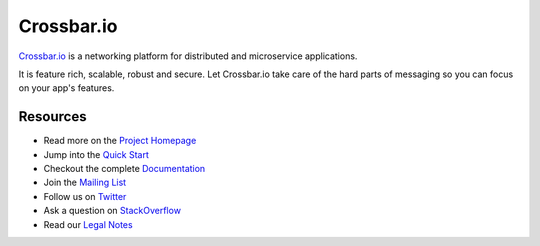 Crossbar.io
===========

`Crossbar.io <http://crossbar.io>`__ is a networking platform for distributed
and microservice applications.

It is feature rich, scalable, robust and secure. Let Crossbar.io take care of
the hard parts of messaging so you can focus on your app's features.

| |Version| |Downloads| |Build Status| |Coverage|

Resources
---------

-  Read more on the `Project Homepage <http://crossbar.io>`__
-  Jump into the `Quick Start <http://crossbar.io/docs/Quick-Start/>`__
-  Checkout the complete `Documentation <http://crossbar.io/docs/>`__
-  Join the `Mailing List <https://groups.google.com/forum/#!forum/crossbario>`__
-  Follow us on `Twitter <https://twitter.com/crossbario>`__
-  Ask a question on `StackOverflow <http://stackoverflow.com/questions/ask?tags=crossbar,wamp>`__
-  Read our `Legal Notes <https://github.com/crossbario/crossbar/blob/master/legal/README.md>`__

.. |Version| image:: https://img.shields.io/pypi/v/crossbar.svg
   :target: https://pypi.python.org/pypi/crossbar
.. |Downloads| image:: https://img.shields.io/pypi/dm/crossbar.svg
   :target: https://pypi.python.org/pypi/crossbar
.. |Build Status| image:: https://travis-ci.org/crossbario/crossbar.svg?branch=master
   :target: https://travis-ci.org/crossbario/crossbar
.. |Coverage| image:: https://img.shields.io/codecov/c/github/crossbario/crossbar/master.svg
   :target: https://codecov.io/github/crossbario/crossbar
